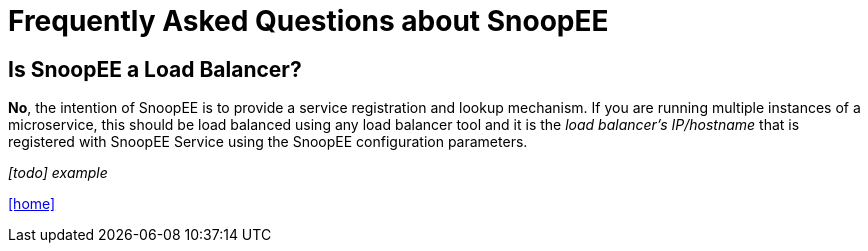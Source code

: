= Frequently Asked Questions about SnoopEE

## Is SnoopEE a Load Balancer?
*No*, the intention of SnoopEE is to provide a service registration and lookup
mechanism. If you are running multiple instances of a microservice, this should
be load balanced using any load balancer tool and it is the _load balancer's IP/hostname_
that is registered with SnoopEE Service using the SnoopEE configuration parameters.

_[todo] example_


link:README.adoc[[home\]]
